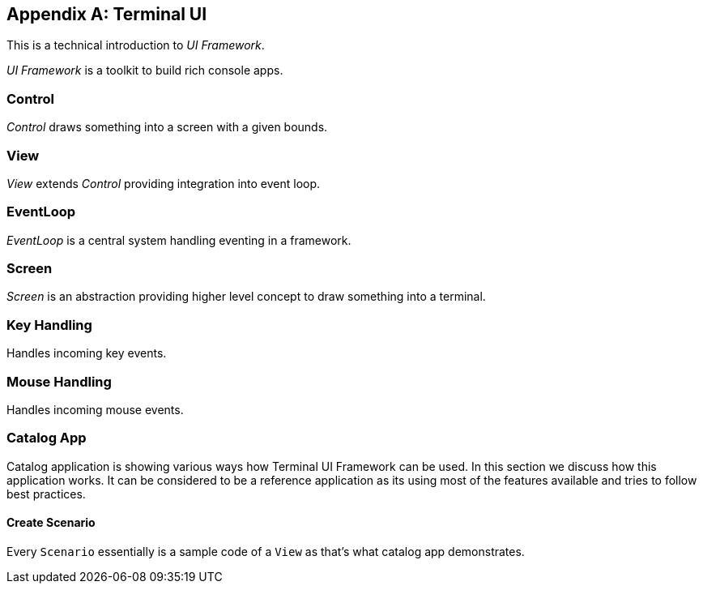 [appendix]
[#appendix-tech-intro-tui]
== Terminal UI
ifndef::snippets[:snippets: ../../test/java/org/springframework/shell/docs]

This is a technical introduction to _UI Framework_.

_UI Framework_ is a toolkit to build rich console apps.

=== Control
_Control_ draws something into a screen with a given bounds.

=== View
_View_ extends _Control_ providing integration into event loop.

=== EventLoop
_EventLoop_ is a central system handling eventing in a framework.

=== Screen
_Screen_ is an abstraction providing higher level concept to draw something
into a terminal.

=== Key Handling
Handles incoming key events.

=== Mouse Handling
Handles incoming mouse events.

[#appendix-tech-intro-tui-catalogapp]
=== Catalog App
Catalog application is showing various ways how Terminal UI Framework can be used.
In this section we discuss how this application works. It can be considered to be
a reference application as its using most of the features available and tries
to follow best practices.

==== Create Scenario
Every `Scenario` essentially is a sample code of a `View` as that's what catalog
app demonstrates.
